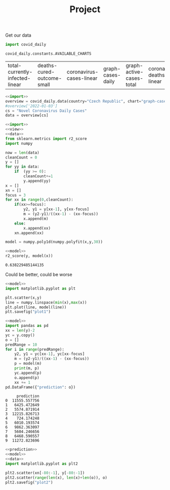 #+TITLE: Project

Get our data
#+NAME: import
#+begin_src python :session Python :noweb yes :exports both
import covid_daily

covid_daily.constants.AVAILABLE_CHARTS

#+end_src

#+RESULTS: import
| total-currently-infected-linear | deaths-cured-outcome-small | coronavirus-cases-linear | graph-cases-daily | graph-active-cases-total | coronavirus-deaths-linear | graph-deaths-daily | cases-cured-daily | deaths-cured-outcome |

#+RESULTS:

#+NAME: data
#+begin_src python :session Python :noweb yes :exports both
<<import>>
overview = covid_daily.data(country="Czech Republic", chart="graph-cases-daily")
#overview['2022-01-03']
cs = "Novel Coronavirus Daily Cases"
data = overview[cs]
#+end_src

#+RESULTS: data


#+NAME: model
#+begin_src python :session Python :noweb yes :exports both
<<import>>
<<view>>
<<data>>
from sklearn.metrics import r2_score
import numpy

now = len(data)
cleanCount = 0
y = []
for yy in data:
    if  (yy >= 0):
        cleanCount+=1
        y.append(yy)
x = []
xn = []
focus = 3
for xx in range(0,cleanCount):
    if(xx>=focus):
        y2, y1 = y[xx-1], y[xx-focus]
        m = (y2-y1)/((xx-1) - (xx-focus))
        x.append(m)
    else:
        x.append(xx)
    xn.append(xx)

model = numpy.poly1d(numpy.polyfit(x,y,30))
#+end_src

#+RESULTS: model

#+NAME: model R2
#+begin_src python :session Python :noweb yes :exports both
<<model>>
r2_score(y, model(x))
#+end_src

#+RESULTS: model R2
: 0.638229485144135
Could be better, could be worse

#+NAME: visual model
#+begin_src python :session Python :noweb yes :exports both :results graphics file :file plot1.png
<<model>>
import matplotlib.pyplot as plt

plt.scatter(x,y)
line = numpy.linspace(min(x),max(x))
plt.plot(line, model(line))
plt.savefig("plot1")
#+end_src

#+RESULTS: visual model
[[file:plot1.png]]

#+NAME: prediction
#+begin_src python :session Python :noweb yes :exports both
<<model>>
import pandas as pd
xx = len(y)-2
yc = y.copy()
o = []
predRange = 10
for i in range(predRange):
    y2, y1 = yc[xx-1], yc[xx-focus]
    m = (y2-y1)/((xx-1) - (xx-focus))
    p = model(m)
    print(m, p)
    yc.append(p)
    o.append(p)
    xx += 1
pd.DataFrame({"prediction": o})
#+end_src

#+RESULTS: prediction
#+begin_example
     prediction
0  11555.557756
1   6425.472649
2   5574.871914
3  12215.826713
4    724.174248
5   6010.193574
6   9862.363097
7   5604.246656
8   6468.590557
9  11272.823696
#+end_example

#+NAME: plot prediction
#+begin_src python :session Python :noweb yes :exports both :file plot2.png :results graphics file
<<prediction>>
<<model>>
<<data>>
import matplotlib.pyplot as plt2

plt2.scatter(xn[-80:-1], y[-80:-1])
plt2.scatter(range(len(x), len(x)+len(o)), o)
plt2.savefig("plot2")

#+end_src

#+RESULTS: plot prediction
[[file:plot2.png]]
